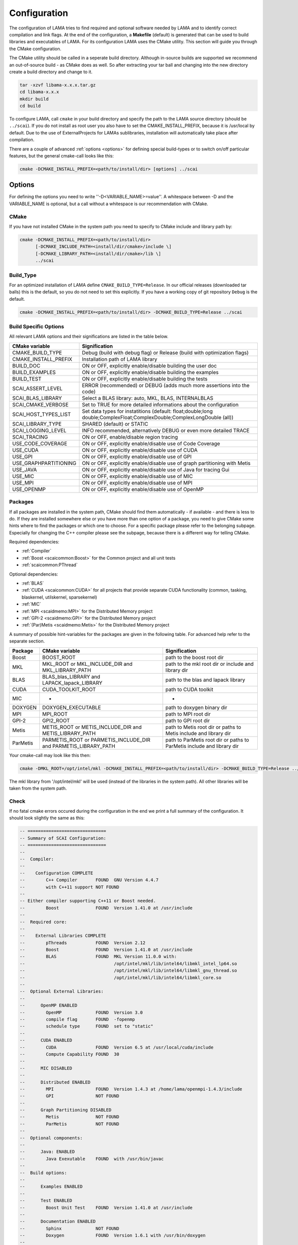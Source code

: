 .. _configuration:

Configuration
-------------

The configuration of LAMA tries to find required and optional software needed by LAMA and to identify correct compilation and link flags. At the end of the configuration, a **Makefile** (default) is generated that can be used to build libraries and executables of LAMA. For its configuration LAMA uses the CMake utility. This section will guide you through the CMake configuration.

.. or **Visual Studio project**

.. The following steps are for generating Makefiles under Linux. For the creation of a Visual Studio project under Windows see :doc:`here <windowsTipps>`.

The CMake utility should be called in a seperate build directory. Although in-source builds are supported we recommend an out-of-source build - as CMake does as well. So after extracting your tar ball and changing into the new directory create a build directory and change to it.

.. code-block:: bash

   tar -xzvf libama-x.x.x.tar.gz
   cd libama-x.x.x
   mkdir build
   cd build

To configure LAMA, call ``cmake`` in your build directory and specify the path to the LAMA source directory (should be ``../scai``). If you do not install as root user you also have to set the CMAKE_INSTALL_PREFIX, because it is /usr/local by default. Due to the use of ExternalProjects for LAMAs sublibraries, installation will automatically take place after compilation.

There are a couple of advanced :ref:`options <options>` for defining special build-types or to switch on/off particular features, but the general cmake-call looks like this:

.. code-block:: bash

   cmake -DCMAKE_INSTALL_PREFIX=<path/to/install/dir> [options] ../scai

.. _options:

Options
^^^^^^^

For defining the options you need to write ''-D<VARIABLE_NAME>=value''. A whitespace between -D and the VARIABLE_NAME is optional, but a call without a whitespace is our recommendation with CMake.

CMake
"""""

If you have not installed CMake in the system path you need to specify to CMake include and library path by:

.. code-block:: bash

   cmake -DCMAKE_INSTALL_PREFIX=<path/to/install/dir>
         [-DCMAKE_INCLUDE_PATH=<install/dir/cmake>/include \]
         [-DCMAKE_LIBRARY_PATH=<install/dir/cmake>/lib \]
         ../scai

Build_Type
""""""""""

For an optimized installation of LAMA define ``CMAKE_BUILD_TYPE=Release``. In our official releases (downloaded tar balls) this is the default, so you do not need to set this explicitly. If you have a working copy of git repository ``Debug`` is the default.

.. code-block:: bash

   cmake -DCMAKE_INSTALL_PREFIX=<path/to/install/dir> -DCMAKE_BUILD_TYPE=Release ../scai

Build Specific Options
""""""""""""""""""""""

All relevant LAMA options and their significations are listed in the table below. 

=====================      ======================================================================================
CMake variable             Signification
=====================      ======================================================================================
CMAKE_BUILD_TYPE           Debug (build with debug flag) or Release (build with optimization flags)
CMAKE_INSTALL_PREFIX       Installation path of LAMA library
BUILD_DOC                  ON or OFF, explicitly enable/disable building the user doc
BUILD_EXAMPLES             ON or OFF, explicitly enable/disable building the examples
BUILD_TEST                 ON or OFF, explicitly enable/disable building the tests
SCAI_ASSERT_LEVEL          ERROR (recommended) or DEBUG (adds much more assertions into the code)
SCAI_BLAS_LIBRARY          Select a BLAS library: auto, MKL, BLAS, INTERNALBLAS
SCAI_CMAKE_VERBOSE         Set to TRUE for more detailed informations about the configuration
SCAI_HOST_TYPES_LIST       Set data types for instatitions
                           (default: float;double;long double;ComplexFloat;ComplexDouble;ComplexLongDouble (all))
SCAI_LIBRARY_TYPE          SHARED (default) or STATIC
SCAI_LOGGING_LEVEL         INFO recommended, alternatively DEBUG or even more detailed TRACE
SCAI_TRACING               ON or OFF, enable/disable region tracing
USE_CODE_COVERAGE          ON or OFF, explicitly enable/disable use of Code Coverage
USE_CUDA                   ON or OFF, explicitly enable/disable use of CUDA
USE_GPI                    ON or OFF, explicitly enable/disable use of GPI
USE_GRAPHPARTITIONING      ON or OFF, explicitly enable/disable use of graph partitioning with Metis
USE_JAVA                   ON or OFF, explicitly enable/disable use of Java for tracing Gui
USE_MIC                    ON or OFF, explicitly enable/disable use of MIC
USE_MPI                    ON or OFF, explicitly enable/disable use of MPI
USE_OPENMP                 ON or OFF, explicitly enable/disable use of OpenMP
=====================      ======================================================================================

.. USE_SCALAPACK            "ON or OFF, explicitly enable/disable use of SCALAPACK"
.. SCAI_ADDITIONAL_LINK_LIBRARIES "Paths to libraries that should be linked to lama, separated by ;"
.. SCAI_ADDITIONAL_LINK_FLAGS "Additional linker Flags"

Packages
""""""""

If all packages are installed in the system path, CMake should find them automatically - if available - and there is less to do. If they are installed somewhere else or you have more than one option of a package, you need to give CMake some hints where to find the packages or which one to choose. For a specific package please refer to the belonging subpage. Especially for changing the C++ compiler please see the subpage, because there is a different way for telling CMake.

Required dependencies:

* :ref:`Compiler`
* :ref:`Boost <scaicommon:Boost>` for the Common project and all unit tests 
* :ref:`scaicommon:PThread`

Optional dependencies:

* :ref:`BLAS`
* :ref:`CUDA <scaicommon:CUDA>` for all projects that provide separate CUDA functionality (common, tasking, blaskernel,  utilskernel, sparsekernel)
* :ref:`MIC`
* :ref:`MPI <scaidmemo:MPI>` for the Distributed Memory project
* :ref:`GPI-2 <scaidmemo:GPI>` for the Distributed Memory project 
* :ref:`(Par)Metis <scaidmemo:Metis>` for the Distributed Memory project

A summary of possible hint-variables for the packages are given in the following table. For advanced help refer to the separate section.

========== ================================================================  ===========================================================================
Package    CMake variable                                                    Signification
========== ================================================================  ===========================================================================
Boost      BOOST_ROOT                                                        path to the boost root dir
MKL        MKL_ROOT or MKL_INCLUDE_DIR and MKL_LIBRARY_PATH                  path to the mkl root dir or include and library dir
BLAS       BLAS_blas_LIBRARY and LAPACK_lapack_LIBRARY                       path to the blas and lapack library
CUDA       CUDA_TOOLKIT_ROOT                                                 path to CUDA toolkit
MIC        -                                                                 -
DOXYGEN    DOXYGEN_EXECUTABLE                                                path to doxygen binary dir
MPI        MPI_ROOT                                                          path to MPI root dir
GPI-2      GPI2_ROOT                                                         path to GPI root dir
Metis      METIS_ROOT or METIS_INCLUDE_DIR and METIS_LIBRARY_PATH            path to Metis root dir or paths to Metis include and library dir
ParMetis   PARMETIS_ROOT or PARMETIS_INCLUDE_DIR and PARMETIS_LIBRARY_PATH   path to ParMetis root dir or paths to ParMetis include and library dir
========== ================================================================  ===========================================================================

..   "experimental", ,
..   "OpenCL", "OPENCL_ROOT or OPENCL_INCLUDE_DIR and OPENCL_LIBRARY_PATH", "path to OpenCL root dir or paths to OpenCL include and library dir"

Your cmake-call may look like this then:

.. code-block:: bash

   cmake -DMKL_ROOT=/opt/intel/mkl -DCMAKE_INSTALL_PREFIX=<path/to/install/dir> -DCMAKE_BUILD_TYPE=Release ../src

The mkl library from '/opt/intel/mkl' will be used (instead of the libraries in the system path). All other libraries will be taken from the system path. 

Check
"""""

If no fatal cmake errors occured during the configuration in the end we print a full summary of the configuration. It should look slightly the same as this:

.. code-block:: bash

   -- ==============================
   -- Summary of SCAI Configuration:
   -- ==============================
   -- 
   --  Compiler: 
   -- 
   --    Configuration COMPLETE 
   --        C++ Compiler       FOUND  GNU Version 4.4.7
   --        with C++11 support NOT FOUND  
   -- 
   -- Either compiler supporting C++11 or Boost needed.
   --        Boost              FOUND  Version 1.41.0 at /usr/include
   -- 
   --  Required core: 
   -- 
   --    External Libraries COMPLETE 
   --        pThreads           FOUND  Version 2.12
   --        Boost              FOUND  Version 1.41.0 at /usr/include
   --        BLAS               FOUND  MKL Version 11.0.0 with:
   --                                  /opt/intel/mkl/lib/intel64/libmkl_intel_lp64.so
   --                                  /opt/intel/mkl/lib/intel64/libmkl_gnu_thread.so
   --                                  /opt/intel/mkl/lib/intel64/libmkl_core.so
   -- 
   --  Optional External Libraries: 
   -- 
   --      OpenMP ENABLED 
   --        OpenMP             FOUND  Version 3.0
   --        compile flag       FOUND  -fopenmp
   --        schedule type      FOUND  set to "static"
   -- 
   --      CUDA ENABLED 
   --        CUDA               FOUND  Version 6.5 at /usr/local/cuda/include
   --        Compute Capability FOUND  30
   -- 
   --      MIC DISABLED 
   -- 
   --      Distributed ENABLED 
   --        MPI                FOUND  Version 1.4.3 at /home/lama/openmpi-1.4.3/include
   --        GPI                NOT FOUND  
   -- 
   --      Graph Partitioning DISABLED 
   --        Metis              NOT FOUND  
   --        ParMetis           NOT FOUND  
   -- 
   --  Optional components: 
   -- 
   --      Java: ENABLED 
   --        Java Exexutable    FOUND  with /usr/bin/javac
   -- 
   --  Build options: 
   -- 
   --      Examples ENABLED 
   -- 
   --      Test ENABLED 
   --        Boost Unit Test    FOUND  Version 1.41.0 at /usr/include
   -- 
   --      Documentation ENABLED 
   --        Sphinx             NOT FOUND
   --        Doxygen            FOUND  Version 1.6.1 with /usr/bin/doxygen
   -- 
   --  Configuration Details: 
   -- 
   --  SCAI ALL Version 2.0.0 Barrancas Blancas
   -- 
   --  Build Type          : Release
   --  Library Type        : SHARED
   --  Instantiation Types : float, double, long double, ComplexFloat, ComplexDouble, ComplexLongDouble
   --  ASSERT Level        : DEBUG ( -DSCAI_ASSERT_LEVEL_DEBUG )
   --  LOG Level           : DEBUG ( -DSCAI_LOG_LEVEL_DEBUG )
   --  TRACING             : ON ( -DSCAI_TRACE_ON )
   -- 
   -- Configuring done
   -- Generating done
   -- Build files have been written to: [your_build_dir]

Change
""""""

You may also change some of the configuration by calling ``ccmake`` in the build directory:

.. code-block:: bash

   ccmake .

It will show you the advanced LAMA configuration definitions first, after toggeling (t) you can view all settings.

Alternatively you can do your changes working with the cmake curses gui.

Additional Information
^^^^^^^^^^^^^^^^^^^^^^

More information about useful CMake variables can be found in the |CMake_Wiki|.

.. |CMake_Wiki| raw:: html

  <a href="http://www.cmake.org/Wiki/CMake_Useful_Variables" target="_blank">CMake Wiki</a>

